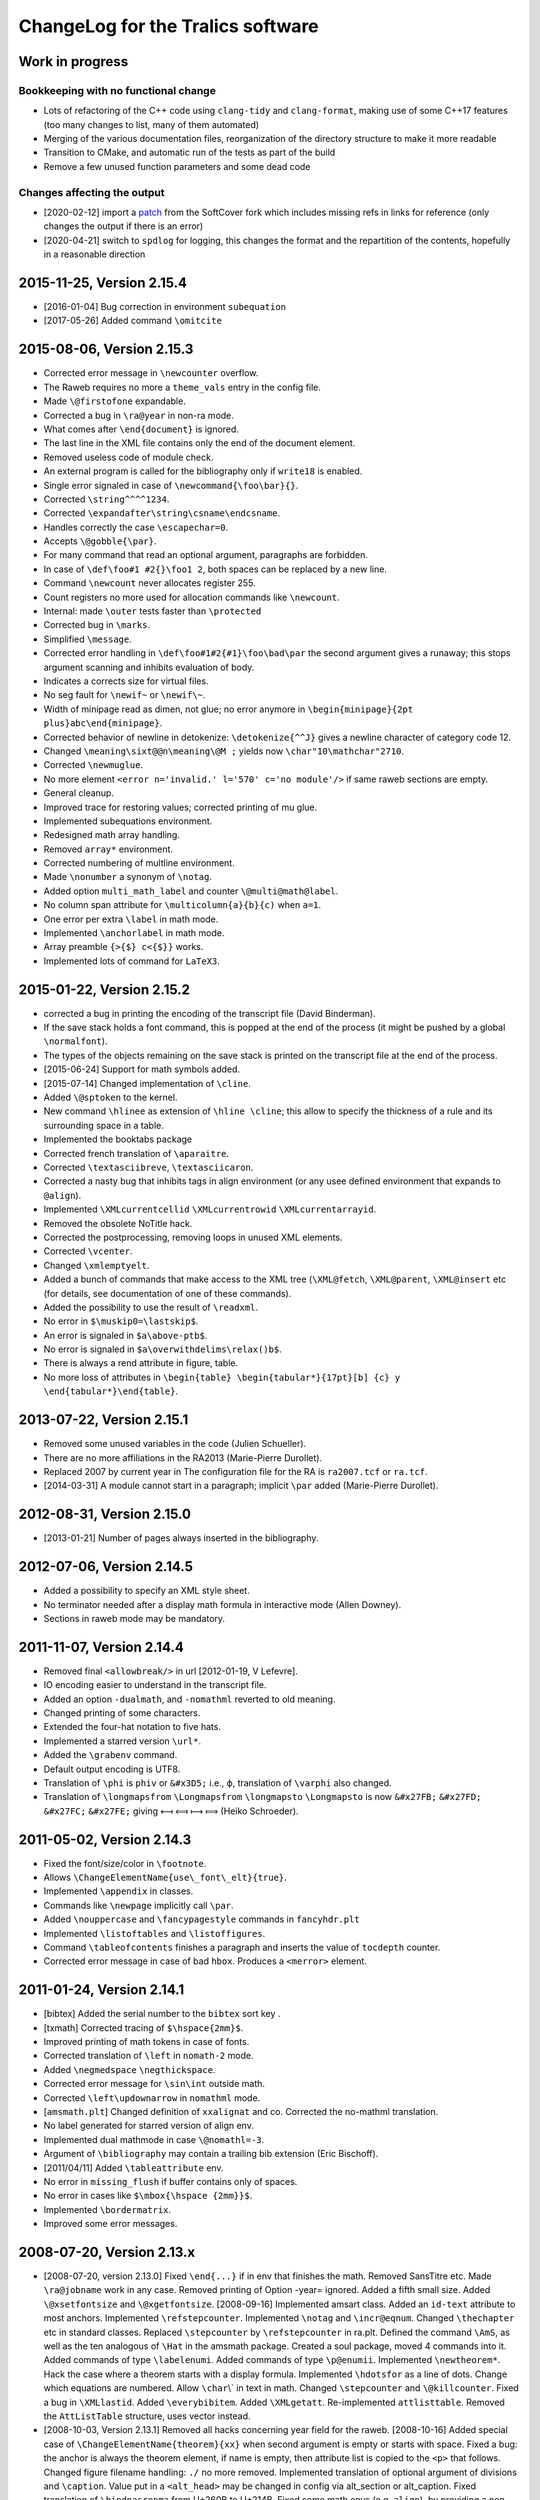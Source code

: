ChangeLog for the Tralics software
==================================

Work in progress
----------------

Bookkeeping with no functional change
~~~~~~~~~~~~~~~~~~~~~~~~~~~~~~~~~~~~~

-  Lots of refactoring of the C++ code using ``clang-tidy`` and
   ``clang-format``, making use of some C++17 features (too many changes
   to list, many of them automated)
-  Merging of the various documentation files, reorganization of the
   directory structure to make it more readable
-  Transition to CMake, and automatic run of the tests as part of the
   build
-  Remove a few unused function parameters and some dead code

Changes affecting the output
~~~~~~~~~~~~~~~~~~~~~~~~~~~~

-  [2020-02-12] import a
   `patch <https://github.com/softcover/tralics/commit/5164df1cdf978da0e8eb28d38b6e8fd2baf8f47b>`__
   from the SoftCover fork which includes missing refs in links for
   reference (only changes the output if there is an error)
-  [2020-04-21] switch to ``spdlog`` for logging, this changes the
   format and the repartition of the contents, hopefully in a reasonable
   direction

2015-11-25, Version 2.15.4
--------------------------

-  [2016-01-04] Bug correction in environment ``subequation``
-  [2017-05-26] Added command ``\omitcite``

2015-08-06, Version 2.15.3
--------------------------

- Corrected error message in ``\newcounter`` overflow.
- The Raweb requires no more a ``theme_vals`` entry in the config file.
- Made ``\@firstofone`` expandable.
- Corrected a bug in ``\ra@year`` in non-ra mode.
- What comes after ``\end{document}`` is ignored.
- The last line in the XML file contains only the end of the document element.
- Removed useless code of module check.
- An external program is called for the bibliography only if ``write18`` is enabled.
- Single error signaled in case of ``\newcommand{\foo\bar}{}``.
- Corrected ``\string^^^^1234``.
- Corrected ``\expandafter\string\csname\endcsname``.
- Handles correctly the case ``\escapechar=0``.
- Accepts ``\@gobble{\par}``.
- For many command that read an optional argument, paragraphs are forbidden.
- In case of ``\def\foo#1 #2{}\foo1 2``, both spaces can be replaced by a new line.
- Command ``\newcount`` never allocates register 255.
- Count registers no more used for allocation commands like ``\newcount``.
- Internal: made ``\outer`` tests faster than ``\protected``
- Corrected bug in ``\marks``.
- Simplified ``\message``.
- Corrected error handling in ``\def\foo#1#2{#1}\foo\bad\par`` the second argument gives a runaway; this stops argument scanning and inhibits evaluation of body.
- Indicates a corrects size for virtual files.
- No seg fault for ``\newif~`` or ``\newif\~``.
- Width of minipage read as dimen, not glue; no error anymore in ``\begin{minipage}{2pt plus}abc\end{minipage}``.
- Corrected behavior of newline in detokenize: ``\detokenize{^^J}`` gives a newline character of category code 12.
- Changed ``\meaning\sixt@@n\meaning\@M ;`` yields now ``\char"10\mathchar"2710``.
- Corrected ``\newmuglue``.
- No more element ``<error n='invalid.' l='570' c='no module'/>`` if same raweb sections are empty.
- General cleanup.
- Improved trace for restoring values; corrected printing of mu glue.
- Implemented subequations environment.
- Redesigned math array handling.
- Removed ``array*`` environment.
- Corrected numbering of multline environment.
- Made ``\nonumber`` a synonym of ``\notag``.
- Added option ``multi_math_label`` and counter ``\@multi@math@label``.
- No column span attribute for ``\multicolumn{a}{b}{c)`` when ``a=1``.
- One error per extra ``\label`` in math mode.
- Implemented ``\anchorlabel`` in math mode.
- Array preamble ``{>{$} c<{$}}`` works.
- Implemented lots of command for ``LaTeX3``.

2015-01-22, Version 2.15.2
--------------------------

-  corrected a bug in printing the encoding of the transcript file
   (David Binderman).
-  If the save stack holds a font command, this is popped at the end of
   the process (it might be pushed by a global ``\normalfont``).
-  The types of the objects remaining on the save stack is printed on
   the transcript file at the end of the process.
-  [2015-06-24] Support for math symbols added.
-  [2015-07-14] Changed implementation of ``\cline``.
-  Added ``\@sptoken`` to the kernel.
-  New command ``\hlinee`` as extension of ``\hline \cline``; this allow
   to specify the thickness of a rule and its surrounding space in a
   table.
-  Implemented the booktabs package
-  Corrected french translation of ``\aparaitre``.
-  Corrected ``\textasciibreve``, ``\textasciicaron``.
-  Corrected a nasty bug that inhibits tags in align environment (or any
   usee defined environment that expands to ``@align``).
-  Implemented ``\XMLcurrentcellid`` ``\XMLcurrentrowid``
   ``\XMLcurrentarrayid``.
-  Removed the obsolete NoTitle hack.
-  Corrected the postprocessing, removing loops in unused XML elements.
-  Corrected ``\vcenter``.
-  Changed ``\xmlemptyelt``.
-  Added a bunch of commands that make access to the XML tree
   (``\XML@fetch``, ``\XML@parent``, ``\XML@insert`` etc (for details,
   see documentation of one of these commands).
-  Added the possibility to use the result of ``\readxml``.
-  No error in ``$\muskip0=\lastskip$``.
-  An error is signaled in ``$a\above-ptb$``.
-  No error is signaled in ``$a\overwithdelims\relax()b$``.
-  There is always a rend attribute in figure, table.
-  No more loss of attributes in
   ``\begin{table} \begin{tabular*}{17pt}[b] {c} y \end{tabular*}\end{table}``.

2013-07-22, Version 2.15.1
--------------------------

-  Removed some unused variables in the code (Julien Schueller).
-  There are no more affiliations in the RA2013 (Marie-Pierre Durollet).
-  Replaced 2007 by current year in The configuration file for the RA is
   ``ra2007.tcf`` or ``ra.tcf``.
-  [2014-03-31] A module cannot start in a paragraph; implicit ``\par``
   added (Marie-Pierre Durollet).

2012-08-31, Version 2.15.0
--------------------------

-  [2013-01-21] Number of pages always inserted in the bibliography.

2012-07-06, Version 2.14.5
--------------------------

-  Added a possibility to specify an XML style sheet.
-  No terminator needed after a display math formula in interactive mode
   (Allen Downey).
-  Sections in raweb mode may be mandatory.

2011-11-07, Version 2.14.4
--------------------------

-  Removed final ``<allowbreak/>`` in url [2012-01-19, V Lefevre].
-  IO encoding easier to understand in the transcript file.
-  Added an option ``-dualmath``, and ``-nomathml`` reverted to old
   meaning.
-  Changed printing of some characters.
-  Extended the four-hat notation to five hats.
-  Implemented a starred version ``\url*``.
-  Added the ``\grabenv`` command.
-  Default output encoding is UTF8.
-  Translation of ``\phi`` is ``phiv`` or ``&#x3D5;`` i.e., ϕ,
   translation of ``\varphi`` also changed.
-  Translation of ``\longmapsfrom`` ``\Longmapsfrom`` ``\longmapsto``
   ``\Longmapsto`` is now ``&#x27FB;`` ``&#x27FD;`` ``&#x27FC;``
   ``&#x27FE;`` giving ⟻ ⟽ ⟼ ⟾ (Heiko Schroeder).

2011-05-02, Version 2.14.3
--------------------------

-  Fixed the font/size/color in ``\footnote``.
-  Allows ``\ChangeElementName{use\_font\_elt}{true}``.
-  Implemented ``\appendix`` in classes.
-  Commands like ``\newpage`` implicitly call ``\par``.
-  Added ``\nouppercase`` and ``\fancypagestyle`` commands in
   ``fancyhdr.plt``
-  Implemented ``\listoftables`` and ``\listoffigures``.
-  Command ``\tableofcontents`` finishes a paragraph and inserts the
   value of ``tocdepth`` counter.
-  Corrected error message in case of bad ``hbox``. Produces a
   ``<merror>`` element.

2011-01-24, Version 2.14.1
--------------------------

-  [bibtex] Added the serial number to the ``bibtex`` sort key .
-  [txmath] Corrected tracing of ``$\hspace{2mm}$``.
-  Improved printing of math tokens in case of fonts.
-  Corrected translation of ``\left`` in ``nomath-2`` mode.
-  Added ``\negmedspace`` ``\negthickspace``.
-  Corrected error message for ``\sin\int`` outside math.
-  Corrected ``\left\updownarrow`` in ``nomathml`` mode.
-  [``amsmath.plt``] Changed definition of ``xxalignat`` and co.
   Corrected the no-mathml translation.
-  No label generated for starred version of align env.
-  Implemented dual mathmode in case ``\@nomathl=-3``.
-  Argument of ``\bibliography`` may contain a trailing bib extension
   (Eric Bischoff).
-  [2011/04/11] Added ``\tableattribute`` env.
-  No error in ``missing_flush`` if buffer contains only of spaces.
-  No error in cases like ``$\mbox{\hspace {2mm}}$``.
-  Implemented ``\bordermatrix``.
-  Improved some error messages.

2008-07-20, Version 2.13.x
--------------------------

-  [2008-07-20, version 2.13.0]
   Fixed ``\end{...}`` if in env that finishes the math.
   Removed SansTitre etc.
   Made ``\ra@jobname`` work in any case.
   Removed printing of Option -year= ignored.
   Added a fifth small size.
   Added ``\@xsetfontsize`` and ``\@xgetfontsize``.
   [2008-09-16] Implemented amsart class.
   Added an ``id-text`` attribute to most anchors.
   Implemented ``\refstepcounter``.
   Implemented ``\notag`` and ``\incr@eqnum``.
   Changed ``\thechapter`` etc in standard classes.
   Replaced ``\stepcounter`` by ``\refstepcounter`` in ra.plt.
   Defined the command ``\AmS``, as well as the ten analogous of
   ``\Hat`` in the amsmath package.
   Created a soul package, moved 4 commands into it.
   Added commands of type ``\labelenumi``.
   Added commands of type ``\p@enumii``.
   Implemented ``\newtheorem*``.
   Hack the case where a theorem starts with a display formula.
   Implemented ``\hdotsfor`` as a line of dots.
   Change which equations are numbered.
   Allow :literal:`\\char`\\\` in text in math.
   Changed ``\stepcounter`` and ``\@killcounter``.
   Fixed a bug in ``\XMLlastid``.
   Added ``\everybibitem``.
   Added ``\XMLgetatt``.
   Re-implemented ``attlisttable``.
   Removed the ``AttListTable`` structure, uses vector instead.
-  [2008-10-03, Version 2.13.1]
   Removed all hacks concerning year field for the raweb.
   [2008-10-16] Added special case of
   ``\ChangeElementName{theorem}{xx}`` when second argument is empty or
   starts with space.
   Fixed a bug: the anchor is always the theorem element, if name is
   empty, then attribute list is copied to the ``<p>`` that follows.
   Changed figure filename handling: ``./`` no more removed.
   Implemented translation of optional argument of divisions and
   ``\caption``. Value put in a ``<alt_head>`` may be changed in config
   via alt_section or alt_caption.
   Fixed translation of ``\bindnasrepma`` from U+260B to U+214B.
   Fixed some math envs (e.g. ``align``), by providing a non-empty
   id-text value.
   Added option -no_float_hack.
   Obsoleted options nobibyearerror and nobibyearmodify.
   Removed parametrisation of raweb topics.
   Use other counters for ``itemize`` than for ``enumerate``.
   Moved the ``\glo`` command and ``glossaire`` env in in ra.plt.
   Fixed translation of ``\quad`` and others in nonmathml mode in
   ``\mbox``.
   Added some Win32 conditionals in ``readline.C``.
   Feature: optional argument in ``enumerate`` does not change the type
   to description.
   Added a label attribute to items in ``enumerate`` env.
   Added ``enumi@hook`` (Brian West).
   Moved ``\labelitemXXX`` from std.clt to the kernel.
   Added a default label, just in case.
   Removed evaluation of font commands in nomathml mode (Mukesh Kumar).
   Added command name of ``\hbox`` in the tree for nomathml mode (Mukesh
   Kumar).
   Removed interpretation of ``\hbox`` in nomathml mode.
   Removed the bibtex warning: You should use {\'e} rather than \\'{e}.
-  [2008-10-27, Version 2.13.3]
   Fixed a bug in ``wrapfigure``.
   Implemented package epigraph.
   Added missing line number in error message for missing close brace.
   Allow expansion of arguments of ``\begin``, ``\end``.
   Improved error handling of ``\def\xx#1{}\begin{\xx}``.
   Changed ``\hspace{2.cm}`` in math mode, result always a dimension in
   pt, works even after :literal:`\\mathcode`\.="8000`.
   Implemented package esdiff.
   Implemented full graphics package.
   Implemented optional arg of ``\rotatebox``.
   Implemented colors.
   Implemented commands like ``\textsevenoldstyle``.
   Fixed a bug in function ``read_from_file`` (core dump on gcc-3.3.3) .
   Added a ``verse`` environment
   Fixed ``\@latex@error`` and others.
   Moved ``moreinfo`` in a style file.
-  [2008-11-13, Version 2.13.4]
   Allow ``\fbox{\[ x\]}``.
   Allow ``\fbox{\begin{tabular}{c} x & y  \end{tabular}}``.
   At most four digits are read for the year.
-  [2008-11-17, Version 2.13.5]
   Added ``\XMLref``.
   Fixed underscores and hat: these characters are allowed if
   InLoadHandler. OK in ``\XMLaddatt``.
   Removed runaway argument error in use of ``\@reevaluate``.
   Fixed ``\bmod`` (Bouche).
-  [2009-10-05, Version 2.13.6]
   Added ``\XMLref``.
   Added kvoptions, float package.
   Changed ``\ClassError`` to put something in the XML.
   Bug correction detected by compiler. (``Hashtab`` ctor; cmd
   ``ifdefinable``; cmd ``ltfont``).
   Added parentheses as suggested by compiler.
-  **[2009-10-14]**
   Corrected printing of command names like ``&`` in error elements.
   Removed theme if year > 2008 for the RA.
   Thus, file testerr tested with year=2008.
   Added test files for RA2009.
   Added list of fields/entries not to use in the Biblio.
   Changed warning for Lille.
   [2010-03-31] Added a hack for primes in math mode.
   Some math-mode names can be changed.
   Corrected a bug in printing of very large characters.
-  [2010-10-25, Version 2.13.7]
   Input file encoding algorithm improved.
   Corrrected ``new ColSpec::ColSpec (...)`` (thanks to Daniel Simon).

2008-04-21, Version 2.12.x
--------------------------

-  [2008-04-21, version 2.12]
   [2008/04/26] Fixed the bug :literal:`\\mathcode`x="8000$\mbox{x}$`.
   In nomathml mode, ``\relax`` not printed any more.
   Fixed a bug in natbib.plt (Wagner) when ``\cite`` is redefined.
   Added end-of-paragraph before ``\end{thebibliography}``.
-  **[2008-05-18, version 2.12.1]**
   Fixme. Font changes in tables are incorrect...
   Implemented ``\natcite``.
   Changed ``\bibitem``, calls ``\ignorespaces``, produces a bibitem
   element.
   Bug fix: declaration xml_pack_font_att = "true" is honored.
   Changed ``\mathversion{bold}$\mathnormal x$`` to produce bold.
   Implemented tipa package.
   Bug fix ``$\hbox{{\ensuremath{x}y}}$`` is OK .
   Implemented bold math Greek letter (Wagner).
-  **[2008-05-29, version 2.12.2]**
   Newline is OK in ``\zap@space``.
   Changed ``\:`` to medmuskip.
   Use ``<unexpected>`` for junk in table (Wagner).
   Allow any kind of space in text in math (Wagner).
-  **[2008-06-06, version 2.12.3]**
   Implemented ``\formulaattribute`` in no-mathml mode (Vishwakarma).
   Added a ``textype`` attribute for all ``<texmath>`` objects.
   Special commands like ``\tralics@prompt`` added.
   Added raw_bib as command line option.
   Translation of ``\begin{table} \begin{tabular}`` is a tabular.
   (Wagner).
   Fixed default type for masterthesis.
   The ``\calc`` command is mode independent (Vishwakarma).
-  [2008-06-20, version 2.12.4]
   Moved declaration of ``uint`` from ``txvars.h`` to ``tralics.h``
   (Leopard).
   Removed a bibtex error if no author/editor.
   Expansion of ``\u z`` is ``\@unicode@composite {z^^^^0306}`` (T.
   Bouche).
   Commands like ``\bar`` do not look anymore for ``\relax`` (T.
   Bouche).
-  [2008-07-04, version 2.12.6]
   [2008-07-08] Default value of ``\pers`` is ``\persB``.
   Removed restrictions on participants, catperso, etc.
   Distribution comes in two files: ``tralics-src`` and
   ``tralics-extra``.
   Removed use of file ../xml/tralics.sty in test files.
   Removed function ``only_for_module`` and associated statistics.
   Made Tralics less verbose for image info.
   Renamed ``default_year`` to ``ra_year``, associated to ``\ra@year``
   Added two source files ``txra.C`` and ``txconfig.C``.
   Complete redesign of the RA stuff (Tex code in ra.plt ra2008.clt).
   Removed the value field in the ``ParamDataSlot``
   Removed side-effects in ``check_ns::check_section``.
   Biblio inserts ``\csname @href\endcsname`` in case ``\href`` is
   redefined.
   No ``\href`` added if the URL field has ``\rrrt``
   Commented out content of file ``txcheck.C``
   Removed all special hacks for the RA, todo_xml etc.
   Changed ``\XMLaddatt`` : argument fully translated. Special chars
   maybe handled differently.

2007-11-29, Version 2.11.x
--------------------------

-  **[2007-11-29, version 2.11]**
   Changed type of Char 160 to active, as nobreakspace.
   Re-edited ChangeLog.
   [2007-12-05] Removed ``cur_cs``.
   Single ``check_outer_validity`` function.
   Bug fix: invalid token better handled.
   Added the html package; moved some functions there.
   Allow optional star after ``\tableofcontents``.
   Allow underscore in environment names.
-  **[2007-12-06, version 2.11.1]**
   Implemented keyval package and a lot of others.
   Added ``\tralics@split`` and ``\define@key``.
   [fixme] Double sharp in ``\@ifnextchar{}{}``.
   Made utf8x an alias for utf8 in inputenc.
   Added command ``\pop@stack``.
   Added commands ``\@temptokena`` and friends.
   Changed order of assignments in ``\tracingall``.
   Virtual end-of-item added to minipage.
-  **[2007-12-19, version 2.11.2]**
   Split the file ``txparser.C`` in two parts.
   Added ``\@onelevel@sanitize``.
   **[2007-12-22]**
   Renamed ``\filbreak`` (removing one l).
   Added ``\loggingall`` as synonym to ``\tracingall``.
   Moved html tests from file torture to testhtml.
   Implemented ``\listfiles``.
   **[2007-12-26]** Option xml_font_pack_att added in configuration
   files.
   Added commands like ``\fontencoding``, ``\usefont`` ``\selectfont``.
   Added ``\ignorespaces`` after ``\put`` and ``\multiput``.
   New file ``txtrees.h`` added.
   Multiple index added.
   Split file ``tralics.C`` in two parts, ``txtoken2.C`` holds the
   hashtab Ctor.
   Added newline or spaces when printing ``\message``.
   Added ``\@addtoreset``.
   Made ``^^L`` same as ``\outer\par``.
   Fixed ``\noexpand^^L``.
   Added a function ``T_next_arg_local();``.
   Re-implemented allocation mechanism using LaTeX method.
   Made ``\@ifundefined`` expandable.
   Split ``txvars.h`` in two parts, adding ``txcmd.h``.
   Enhanced ``hash_table::is_defined``, sets cur token.
   Added ``get_mac_value``.
   **[2008-01-23, version 2.11.3]**
   Postprocessing of subfigure depends on ``\tralics@use@subfigure``
   (Wagner).
   Corrected silly bug in ``stack::isfloat``.
   Changed status of ``\linewidth`` and ``\columnwidth``.
   **[2008-01-31]** Allow underscore in Team names for the Raweb
   (Durollet).
   Changed the way how the tralic_rc file is found if confdir is given.
-  [2008-02-05, version 2.11.4]
   Command name added to XML result element ``<error>`` in case of
   error.
   [2008-02-07] Bug fix; Brace delimiters were wrong [Umesh
   Vishwakarma].
   Changed the test in ``txpath.h``, using APPLE instead of ppc.
   Added enumeration for special cases in ``parse_args``.
   Made ``foo.xml.tex`` an invalid input file name
   Made ``foo.xml`` a synonym to ``foo.tex`` as input name
   Added options input_file, output_file, log_file.
   Changed basic IO functions.
   Bug fix in ``str_toks11``.
   Space and newline are identical in ``\ifx``.
   Implemented the xkeyval package. Options of ``\usepackage`` may
   contain commands.
-  **[2008-02-18, version 2.11.5]** Reimplemented packages and classes.
   Re-implemented ``filecontents`` environment.
   Capitalised some class names; Xml replaced by Xmlp
   Changed return value of ``get_macro`` to a reference.
   Removed the name of Buffer.
   Renamed ``my_stack`` to ``the_stack``.
   In ``txtitlepage.C``, less global variables.
-  [2008-02-22, version 2.11.6]
   Replaced ``sym_codes`` by ``symcodes``.
   Implemented ``\PackageError`` and the like.
   Implemented ``\ChangeElementName``.
   Setting of ``makefo`` in ``ShellActions::assign`` considered obsolete
   and moved at end of function.
   Fixed the case where options not declared with ``\DeclareOptionX``
   have an equal sign.
   Fixed the case where ``\documentclass`` options have braces when
   scanning doctype.
   Commands like ``\@car`` are non-long.
   Added ``\CheckCommand``.
   Renamed ``parser::define`` as ``parser::mac_define``.
   Package checkend adds an Info item to the XML file.
   Bug fix, command ``\@cons`` changes its arg globally.
   Changed some macros that read argument lists like ``next_opt_arg``.
   Outer check added for ``\@addtoreset`` and other commands that call
   ``\csname`` (ifundefined).
   Removed paragraph hacks for keywords.
   Implemented ``\ifvoid``.
   Fixed a silly bug: arithmetic overflow limits were off by a factor 8;
   (wrong constants).
   You can say ``\hbox{$$x$$}``.
   Made ``\scantokens`` work in interactive mode.
   Moved ``\newblock`` into std.clt.
   Moved some commands to amsmath package.
   Consider carriage-return as unprintable, hence prints as ^^M.
   Changed ``is_big`` so that char U+FFFF is valid on input. (neither
   U+FFFE nor U+FFFF are in the XML output).
   Replaced LaTeX Warning by Tralics Warning.
   Added special marker for Warning, so that ``\@gobble`` works.
   Made ``\stop`` work in interactive mode.
   Fixed a bug in ``add_buffer_to_list``, TL was badly pushed/popped.
   Variable ``name_for_error`` locally reset in expand and translate.
   Error element contains ``name_for_error``, without final space.
   Endline char is ``\r`` in verbatim.
   Error recovery mechanism changed.
   Added a file ``txparser3.C``.
   Mode of ``thebibliography`` changed.
   Implemented ``@nomathml=-2`` mode.
-  [2008-04-04, version 2.11.7]
   Change chapter ids from uidXXX to cidXXX.
   Removed ``stop_on_error`` flag for parse_error.
   No message of the form “image foo not found” if foo.png exists.
   Fixed a bug in ``\@reevaluate\foo\bar\gee``.
   Created a virtual file named .tex.
   You can say ``\input{}``.
   Result of ``\read`` is always brace balanced.
   Fixed a bug where ``\thickmuskip==\muskip0``.
   Changed overflow signalling mechanism.
   Removed the global variable ``radix``.
   Moved some global variables into ``main_ns`` namespace.
   Removed variable ``Parser::silent``.
   Replaced all occurences of ``skip_group`` by ``mac_arg``.
-  [2008-04-15, version 2.11.8]
   Removed function ``no_ovf_add``.
   Other arithmetic checks added.
   Removed mu to glue and glue to mu functions.
   Inlined ``cv_mu_to_glue`` and ``cv_glue_to_mu``.
   Changed type of integer in ``SthInternal`` to ``ScaledInteger``.
   Made arith operations members of ``ScaledInteger``.
   Fixed a bug in scale, when division is exact.
   Added restrictions to environment ``catperso``.
   DTD can be given on the command line.
   No directory search for ult file.
   Optional plus in ``\IfFileExists`` and ``\InputIfFileExists``.
   Option param takes one or two arguments.
   No creation of foo_.bbl if useless.
   Ignore check option in RA2008.
   Removed the fatal error if more than one of check/ps/xml are given.
   Shell variables TRALICSDIR and RAWEBDIR no more looked at.

2007-05-02, Version 2.10.x
--------------------------

-  **[2007-05-02, version 2.10]**
   Added options leftquote and rightquote. Indicate how to translate
   character left and right quote in non-verbatim text mode.
   Feature: if option usequotes is selected, doubles quotes give << or
   >> in French language.
   Feature: Double left quote, and double right quote translated into ”
   and “ (U+201D, U+201C).
   [2007-05-04] Feature: First token of a math expression removed if it
   is ``\relax``.
   [2007-05-17] Feature: More characters allowed in math mode.
   Changed translation of ``\upsilon`` and ``\Upsilon`` is to
   ``&upsilon;`` and ``&Upsilon;``.
   Space added after commands in the output of ``\showthe``,
   ``\showtokens``.
   [2007-06-01] ``\protected`` commands no longer considered as
   ``\outer``.
   Corrected implementation of ``\marks``.
   Made ``\mathbbm`` an alias to ``\mathbm``.
   In math mode :literal:`\\char`\&` produces ``&amp;`` (and not ``&``).
-  **[2007-07-06, version 2.10.1]**
   Feature: *Tralics* counts the number of HDR.
   (Raweb) Feature: It is required that you say if there are HDRs in the
   Raweb.
   (Raweb) Syntax change allows ``\UR{Sophia, Rocquencourt}``.
   (Raweb) Added ``\ResearchCentreList`` as alias to ``\UR``.
   (Raweb) Semantic change: Optional argument \`Location' added between
   \`Lastname' and before \`Catpro' in ``\pers`` in ``catperso``.
   Mandatory for multi-located teams.
   (Raweb) New Location arg can have a default value.
   (Raweb) Feature: File apics2007.ult not loaded when compiling the ra.
   (Raweb) Feature: When *Tralics* generates a tex file for the RA
   (option -ps), it uses latin1 as encoding.
   (Raweb) Feature: Team and section titles printed using terminal
   encoding.
   Bug fix: Tralics should works again for RA 2005 (bibliography).
-  [2007-07-16, version 2.10.2]
   (Raweb) Feature: ``\TeamHasHdr`` is optional. (request by
   Vercoustre).
   (Raweb) Feature. Removed ``all``, ``none`` as optional argument for
   Location argument in ``\pers``.
-  [version 2.10.3]
   New implementation for ra2007. Details follow. Nothing has changed if
   producing postscript, or testing the thing.
   File hyperref.cfg no more constructed because data not remembered.
   (Raweb) Feature: You cannot say ``\UR{\RCSophia}``.
   (Raweb) Bug fix: Commands from config file not inserted when
   producing PS.
   Feature: tralics --help: Order of options changed.
   Redefinition of ``\not`` in amsmath.plt removed.
   Feature: Html attribute no more computed for modules in RA2007.
   Feature: No restriction on module names (only uniqueness required).
   Bug fix: ``buffer::slash_separated`` does ``advance()`` in case of
   success.
   Feature: In the config file, themes can be given using uppercase
   letters.
   Changed error signaling for the raweb in some cases.
-  [version 2.10.4, 2007-07-23]
   Bug fix: No error in case ``\global\relax\def\foo{}`` (following a
   remark by Charpentier).
   Added ``fullsection_vals`` as replacement for ``section_vals``.
   Change: section titles defined by config file are put in the XML.
   Changed DTD to raweb7.dtd.
   Allow multiline variables in a config file.
   Added automatical call to ``\rawebstartdocument``.
   Change: Command ``\url`` adds ``<allowbreak>``.
   [version 2.10.5, 2007-08-02]
   Feature: Variable ``hacknotitle`` set to false by ``run_simple_ra``.
   Feature: Implicit group added whenever ``T_arg1`` is called.
   Function ``T_arg1*`` inlined (title was not printed on the tty).
   Removed option hacknotitle from the command list.
-  [version 2.10.6, 2007-09-27]
   Changed exit status of readline to 1.
   Change: No ``<allowbreak>`` added at the end of URL.
   Re-implemented ``\ensuremath`` as a macro (Req. Connexions).
   Bug fix. Added some code to raweb-uni.sty that redefines color (code
   commented out in pdftex.def for version 1.40).
   Added a -V, -verbose-doc option.
   Change trace of ``\let\oe\OE``.
   Re-implemented ``\MakeUppercase``, ``\MakeLowercase``. Case change
   commands allowed in Math mode. (connexions)
   Bug fix in lc/uc pair for ``\NG``.
   Feature allows ``$\mbox{(\ref{x})}=\eqref{x}$``.
   Bug fix: Command ``\ensuremath``, wrong placement of ``\relax``.
-  [version 2.10.7, 2007-11-03]
   (txmain) Bug fix. Year flag better checked.
   (txmain) Feature: Main file argument of Tralics can contain slashes.
   Bug fix. End verbatim algorithm changed.
   Bug fix. Better trace in case of too many errors.
   Bug fix. Labels were lost in nomathl mode.
   New feature. textcase package implemented
   [2007-11-09](txbib) Silly bug in ``find_lower_case``. (Wagner)
   (txbib) Feature: something like ``@book(foo,...}`` works.
-  [version 2.10.8, 2007-11-12]
   Feature: On the fly encoding implemented.
   Feature: Changed ``\protect`` to ``\relax``.
   (txmath) Bugfix. ``M_cv1`` handles ``\le`` the same as ``=``.
   (txmath) Feature: implemented the fencing algorithm.
   Bug fix. Wagner's math examples produce symmetric operators.
   New Command ``\tracingmath`` controls verbosity of the LBR algorithm.
   Feature: Math trace holds ^^J instead of newline.
   Added ``\@curmathfont``.
-  **[version 2.10.9, 2007-11-21]**
   Removed general purpose tokens from math trace.
   Implemented special active math characters.
   Implemented Package braket.
   Error recovery enhanced in math mode.
   (txcheck) Bug fix, if multi-line data has to be parsed.
   Bug fix. ``flush_buffer`` added at start of ``\citation`` (MP
   Durollet).

2006-10-26, Version 2.9.x
-------------------------

-  **[2006-10-26, version 2.9]**
   Corrected implementation of ``\chardef`` in math; added ``\chardef``.
   Feature: Ignore ``\vskip2cm`` and ``\vspace{2cm}`` in math mode.
   Feature: No space after ``\ifdim``, in the transcript of +scandimen
   for \\ifdim >12.0pt.
   Bug fix: Correct unit in the transcript of ``\mkern3mu``.
   Added Bibtex extensions.
   Bug fix: Tilda added if empty verbatim line.
-  **[2006-11-14, version 2.9.1]**
   Bug fix: It is possible to insert underscore in file names defined by
   ``\InputIfFileExists`` (T. Bouche).
   Bug fix: confusion between masterthesis and mastersthesis in
   ``make_names`` (T. Bouche).
   Bug fix: Switch 'IUCLC' removed in function ``set_termio``, because
   it does not work on Mac and testing whether we are on a mac is
   non-trivial. (Pb signaled by David Pichardie).
-  **[2006-11-28, version 2.9.2]**
   Feature: OS type is printed on the log file, works correctly on
   macintel (N. Roussel).
-  **[2006-12-10, version 2.9.3]**
   (txbib) Bug fix: second argument of ``make_new_entry`` was ignored
   (Theo Papadopoulo).
   Feature: In the raweb case, apics_all2006.bib is read (if it exists)
   instead of apics2006.bib, apics_refer2006.bib, apics_foot2006.bib.
   Bug fix: Additional fields are also copied in crossref.
   Feature ``foot_prefix`` is now useless in biblio.
   [2007-01-04] (txclasses) Bug fix, babel options were empty.
   [2007-01-14] Bug fix: Spaces normalized in ``\index``.
   [2007-01-17] Bug fix: Underscore chars allowed in team name (Laurent
   Pierron).
   [2007-01-29] Added math commands ``\triangleq\Cap\Cup``.
   Changed ``\allowbreak``.
   Added ``\m@th``.
   [2007-02-11] Added Configuration mfenced_separator_val="foo"
   Added option -(no)math_variant.
   You can say: tralics -param foo bar.
   Feature: There are 15 math fonts, corresponding to the 13 MathML
   variants. (plus normal and upright). In nomathml mode, they are
   hacked.
   Change: the name in a ``math`` is a C++ string instead of char*; it
   holds the first argument of a ``\mathbox``.
   Added ``\mathci \mathcn \mathcsymbol``.
   Change: you can say ``\mathmi[foo][bar]{gee}``, translates to
   ``<mi foo='bar'>gee</foo>``.
   Feature: Parses :literal:`\\char`\$` the same as ``\chardef`` in math
   mode.
   Feature: A single ``<mn>`` element is created for a sequence of
   digits
   [2007-02-16] Feature: Space character allowed in an environment name.
   Feature: Font size commands allowed in ``$x\mbox{\small$y$}z$``.
   Bug fix: char U+0327 is not special in math mode, since it's not
   ASCII. Use ``\times``.
   Feature: Translation of ``\right.`` is empty delimiter unless
   -compatibility mode.
   Bug fix of ``\let\A B $\A$`` dumps no core any more.
   Math mode change: ``\vskip`` converted into ``\vspace``, although
   this is useless.
   Change: No space in translation of ``A \\[2mm] B``.
   Bug fix. In math mode ``\end{foo}`` inserts a closing brace only if
   the begin inserted an opening brace (i.e., not if the begin was
   created outside math mode). Bug signaled by Thierry Bouche.
-  [2007-02-18, version 2.9.4]
   Improved the test when opening a file.
   Option bad_minus added
   Bug fix: In the case ``$1^23$`` the superscript is 2 (T. Bouche).
   Bug fix in ``math_p::find_paren2``; a group is big if it contains a
   big element. Gives better placement of ``<mrow>``.
   Added ``\mathfontproperty``.
   Added ``\colon`` as ``<mo lspace='0'>:</mo>``.
   Changed ``\def\root#1\of{\@root}``.
   Corrected translation of ``\widehat`` (invalid character code).
   Added ``\operatornamewithlimits``.
   Added ``\qopname``.
   Added: you can say ``$\left/ !\right\backslash$``.
   Changed implementation of ``\mathop...\limits``.
   Bug fix: Translation of ``$\big(xy$`` was empty.
   Bug fix: Translation of ``$\big(x\big\}$`` has mfenced, because
   ``\{\}`` converted to ``\lbrace\rbrace``.
   Bug fix: less-than and greater-than behave like ``\langle, \rangle``.
   Feature: Exchanged execution order of cv3 and cv4; this gives big
   delimiters in ``$\bigl(\sum \bigr )^2$``.
   Bug fix: Math style computation corrected: Exercise 17.15 gives
   correct answer.
   Bug fix: Boolean ``\ifinner`` gives correct answer in math mode.
   Bug fix: Command ``\pmod`` produces inserts 18mu or 8mu of space
   depending on the mode (display or not).
   Bug fix: Translation of ``\iff`` the same as ``\Leftrightarrow``.
   Changed translation of ``$\rm x\bf 2$``.
   Added ``\@Vert``, that is the same character as ``\parallel``, using
   this as delimiter. All delimiters work now.
   Change: ``\overbrace\underbrace`` produce a large operator that can
   have limits.
   Fixed translation of ``$\mathmo{<=}$``.
   Added ``\phantom``.
   Change: Automatic position of mrows: not in case open big close, but
   in case Big open close.
   Added:
   ``\ImaginaryI,\ExponentialE,\DifferentialD, \InvisibleTimes,     \ApplyFunction,\InvisibleComma``.
   Added ``\cellattribute\rowattribute``.
   Bug fix: Multline environment: all equations are in display style,
   first and last are correctly handled.
   Added ``\tag`` and variants.
   Added environment ``gather``; commands ``\xleftarrow \xrightarrow``
   optional argument added.
   Added
   ``\lvert \lVert \rvert \Rvert \cfrac \accentset     \undertilde \overleftrightarrow \underleftrightarrow   \arrowvert \bracevert \Arrowvert``;
   and a lot of other commands also.
   Bug fix: Xmatrix was wrong for X=b, B or V!.
   Implemented commutative diagrams.
   Added ``\scanupdown``; needed for ``\sideset``.
   Feature: phi and varphi swapped.
   Bug fix: Width of normal space in math mode changed from 6pt to 4pt.
   Changed definition of prime character.
   Changed definition of ``\asymp`` , is now asympeq, U+224D.
   Allow font changes in text in math.
   Allow commands like ``\hfill`` for horizontal placement of fractions
   or arrays.
   Phantom and smash hard-coded.
   Sideset command hard-coded.
-  [2007/04/28] ``\relax`` commands retained in the math tree.
   Mathfonts are groups now.
   Added option nozerowidthelt.
   Commands ``\begingroup \endgroup`` allowed in math mode and used for
   font switch.

2006-08-01, Version 2.8.x
-------------------------

-  **[2006-08-01, version 2.8]**
   Change in readline: ``killbuf`` is a string, ``history`` a vector of
   string
   Static functions are now in a namespace.
-  [2006-08-06, version 2.8.1]
   Moved interpretation of config data in ``tralics.C``.
   Added a file ``txaccent.C`` that handles all accents.
   Change: expansion of ``\a'`` is ``\'``.
   Change: use ``\tracingmacros``, for showing expansion of accents.
   Change double accent implementation. You can say ``\a'{\a^e}``; error
   messages could be Error in accent, command = \\'\^, Cannot put this
   accent on letter i.
   Change: If interactive, read config only if given as parameter.
   Changed again the algo for finding config file. Default value can be
   set in the Makefile. Otherwise in a new file ``txpath.h``.
   Changed the file mktar. Now the tar contains a directory.
-  **[2006-08-08, version 2.8.2]**
   Change. You can say ``$\S$``, not ``$\textsection$`` (both are valid
   in future versions).
   Changed expansion of ``\o\ae\aa\th\dh``, and uppercase version, to
   characters. They are allowed in math mode.
   Added ``\caps \hl \st \so \ul``. Use same method as
   ``\textsuperscript``.
   Commands like ``\ier`` do not produce an entity anymore. Rather than,
   they are like ``\textsuperscript{er}\xspace``.
   Added commands ``\list, \endlist, \usecounter``.
-  **[2006-08-09, version 2.8.3]**
   Added ``\@item``, like ``\item``, but replaces label by an attribute.
   Changed at-sign char to be letter while reading config file.
   Config file allows ``\let\item\@item``.
   Bug fix for ``\xmlelt{}{-}``.
   Added concept of xx.clt, xx.plt, xx.ult.
   Added an optional star after
   ``\input, \include, \InputIfFileExists``.
   Changed ``\usepackage{foo,bar}`` to be the same as
   ``\usepackage{foo}`` and ``\usepackage{bar}``.
   Bug fix: ``correct_type`` is now implicit for macros.
   Bug fix: Inserted missing ``flush_buffer`` in ``cst2_cmd``, like
   ``\ieme``.
-  **[2006-08-15, version 2.8.4]**
   Change: Transcript file says date= 2006/01/02 03:04:05.
   Implemented ``filecontents`` environment.
   Bug fix ``\InputIfFileExists`` has three args.
   Feature: file foo.ult loaded only if document class exists.
   Added new file ``txclass.C``.
   Bug fix ``\newenvironment{foo}[2]{}{#1}`` now invalid.
   Feature: All calls to ``file_exists`` are traced.
   Name change: ``Buffer, att_list``: renamed ``add`` to ``push_back``;
   ``buf  << bf_reset`` is the same as ``buf.reset()``.
   Feature: Star after ``\chapter`` etc is handled. Default star in
   book, outside main matter
   Added ``\toplevelsection``.
   You can say: tralics apics2006 -config=../confdir/ra.tcf (bug
   signaled by M.P. Durollet)
   Added count register ``\notrivialmath``.
   implemented index mechanism.
   Bug fix: Array preamble accepts rlc of category other.
   Bug fix: Verbatim numbering OK now.
   Bug fix: Array preamble accepts a char declared ShortVerb.
   Option -nostraightquotes added.
   Bug fix: Implicit ``\noindent`` after ``\item[]``.
   Feature: Attlist number 3, 4, 5 reserved for index, TOC, biblio.
   Added ``\thanks`` as an alias to ``\footnote``.
-  **[2006-09-04, version 2.8.5]**
   Change: command ``\textasciicircum`` produces char U+2303.
   Change: Option -notrivial-math is the default, option trivial-math
   added.
   Bug fix: Tables in a tabular OK now. There will be an attribute
   ``rend``, with value display or tabular, instead of none.
   Added ``\anchor``
   Bug fix: Command ``\@arabic`` ok.
   Feature: Section titles in the transcript file.
   Bug fix: Leaders are OK now.
-  **[2006-09-09, version 2.8.6]**
   Feature: Three values possible for the second argument of
   ``read_a_file``.
   Feature: Main file not immediately converted, but later.
   Change: All files are converted into UFT8 internal.
   Change: The number 256 appears in a single include file.
   Change: The number 257 replaced by ``special_relax``.
   Change: The number 255 appears no more in a C file.
   Changed retval of ``cmd_chr::char_val`` to integer from character.
   Use ``relax_code`` instead of ``subtypes(256)``.
   Changed ``Str_hash`` realloc step size to 10000 instead of 1000.
   Replaced constant 100 by ``xml_offset`` in ``txmath.C``.
   Change: ``^^^^abcd`` does not put the character back in the buffer,
   but in ``unread_char``, saved by ``push_input_stack``.
   Hash table size increased plus info in case of abort.
   Feature: argument of ``\newif`` must start with if.
   Replaced calls to ``hash_find`` by ``locate``.
   Changed retval of ``get_a_new_line`` to a vector of characters,
   instead of a buffer. This is saved by ``push_input_stack``.
   Feature: Value of ``\endlinechar`` can be zero.
   Feature: Compilation date now in XML file.
   Feature: Meaning of ``log_or_tty`` changed.
   Hack: Version number changed to 2.9 for the examples.
   Change: Removed leadingpart, leadingsection from documentclass
   options. Use ``\toplevelsection`` command instead.
   Removed ``\cite@type`` ; is now in natbib.plt; ``\cite@@type`` added
   as hook.
   Bibtex scanner: ``author="\{\"x"`` is interpreted as a Latex string
   with three tokens. Result is always balanced.
   bibliography: ``all_entries`` is a vector of pointers. Makes life
   easier.
   Removed interactive_bib option.
   Changed four hat parsing again. Input buffer is converted to Unicode
   characters in a vector.
   More calls to ``scan_left_brace_and_bi``, which has been redefined.
   Feature: Option confdir=foo is OK as 3 shell tokens.
   Change: Use of == in tpa assignments
   Feature: img file not created if no images exists.
   Bug fix: second ``\ignorespaces`` added in ``\item``.
   Bug fix: ``\index``, @ can be letter or other.
   Feature: all symbols of latexsym are now implemented.
   Added ``\wlog``.
   Bug fix: Relax scanning: ``\frac{foo}\x`` is ok, if ``\x`` is a user
   defined command.
   Added ``\pageref``.
   Change: ``candimen`` replaces 18mu by 10pt.
   Removed ``\zerospace``.
   Changed ``\enspace``.
   Buf fix: Print # not ## in case of error in ``insert_token0``.
-  [2006-09-09, version unchanged]
   Implemented some e-TeX extensions; Change tracing for
   ``\tracingassigns``.
   Reimplemented ``conditions`` as vector.
   Changed current font to ``tenrm``.

2006-04-01, Version 2.7
-----------------------

-  [**2006-04-02, version 2.7**]
   Bibtex modifications. There is a field that contains the current year
   as an integer. 0 means missing, -1 means unparsable. If 2 chars
   given, then 06 is replaced by 2006, 96 by 1996.
   An error is signaled in a refer; if the year is 0, -1, cur-year,
   greater than cur-year; the entry is moved into the year section.
   Some braces are removed when sorting.
   Change: Finding profile on mac changed.
-  [**2006-06-12, version 2.7a**]
   Fixed ``\unskip``.
   Added ``\mathfrak``.
   Added ``\@addml``.
   Added ``\operatorname \DeclareMathOperator``.
-  [**2006-06-14, version 2.7b**]
   Changed ``\keywords`` to undefined by default. It is too dangerous to
   use the environment as a command.
   Added ``\choose \shoveleft \shoveright``.
   Added environments ``multline aligned``.
   Added ``\@firstoftwo`` and ``\@secondoftwo`` (in LaTeX syntax),
   ``\@ifbempty`` ``\@iftempty`` (in C++).
-  [**2006-06-14, version 2.7p4**]
   Trying to print characters in ``no_mode`` is no more a fatal error;
   the mode is changed to ``argument_mode``.
   Bug fix: if foo is empty, ``\input{foo}``, *Tralics* crashes.
   Bug in push/pop input stack fixed; ``cur_input_stack`` is now a
   vector. Double pop avoided by checking the length. Name of
   file/virtual file added.
   If you say -noentnames, there are no more entity names, math mode
   also. Otherwise, generate ``&straightepsilon;`` and ``&varepsilon;``
   instead of ``&#x3F5;`` and ``&#x3B5;``.
   Easy part of bootstrap code is now written in C++.
   Reevaluate uses ``lines.split_string``, comments are ok now.
-  [**2006-07-05, version 2.7p6, 2006-07-14, last patch for v2.7**]
   Added lots of functions in file ``txcommands.C``, so that each case
   in the big switch has less the 5 lines.
   Changed Raweb structure: removed some tests in ``txcheck.C``.
   Added ``\@setmode``.
   Changed production of keywords in the hyperref.cfg file.
   Changed the semantics of the ``\pers`` command.
   Changed biblio for the raweb.
   (raweb) Config file: ra is no more the first type. Clean up.
   (raweb) New argument for *Tralics* distinguish_refer_in_rabib
   Concept of tcf file added; all config files converted to tcf
   Changed directory structure of *Tralics*.
   UTF8 output is possible now.
   Removed all 8bit characters in configurations files.
   Removed all 8bit characters in the C++ sources.
   Added ra.tcf, tralics_rc has now a single type.
   Cleanup in ``txcommands.C``. A big table is used instead of a
   function for ``cst1_cmd``.
   ``\guillemotlet`` and ``\guillemotright`` produce a single character
   in this table.
-  [**2006-07-23**]
   Following files added:
   ``txio.C   tximage.h, txscaled.h, txid.h, txeqtb.h, txfp.h, txio.h, txstats.h,    txpost.h, txcond.h, txatt.h, txhash.h, txxml.h, txtokenlist.h, txarray.h``
   ``tralics.h`` contains no class definitions any more.
   Removed one global variable in ``txarray``.
   ``att_list`` is essentially a vector.
   Simplified logic of ``T_par1``.
   Converted ``line_ptr`` in a list.
   Renamed Language as att_language in config file.
   [raweb] Removed default for theme_vals, affiliation_vals,
   profession_vals, section_vals, ur_vals. Fatal error if missing.
   (raweb) Function ``sans_titre`` hacked.
   Option -hacknotitle added.
   rahandler: uses tralicsdir instead of rawebdir.
   Everything that was in the the old rawebdir now copied in the Tralics
   dir.
   Option distinguish_refer_in_rabib is true by default.
   (raweb) Implemented ``\refercite`` for the two latex classes.
   Removed ``temp_list`` data structure.
   Re-implemented ``token_list`` as a normal list.
   Re-implemented math lists also.
   Added classes ``math_f`` and ``math_q``; removed three calls to
   'abort'.
   Added two files ``txmath1.C`` and ``txmath1.h``.
   Use ``#xab;`` notation for math chars.
   Added function ``buffer::add_int16ent``.
   Added function ``buffer::real_utf8``. The only function that produces
   chars.
   Bug fix: Translation of ``$\hbox{é<}$`` is now OK.
   Bug fix: in nomathml mode, ``$\hbox{$x$}$`` is ok.
   Added ``end_all_input_code`` command code. Now ``\end{document}`` is
   the real end.
   Fixed tralics foo -confdir=../confdir.
   No delay for the ``\addattributestodocument`` for DocAttrib.

2005-08-10, Version 2.6
-----------------------

-  [**2005-08-09, version 2.6**]
-  [**2005-09-05, version 2.6pl1**]
   Wrong topics.
   Bug fix: Transcript file truncated in case ``\mathchardef\Xc=3``
   (signaled by Sebastian Öblom).
-  [**version 2.6pl2**]
   Bug fix: ``\cline`` did not work correctly, because a carriage return
   was added between cells, and it was expected that only cells appear
   in a row.
-  [**version 2.6pl3**]
   Bug fix: math_type of ``\models`` was wrong (misplaced close paren).
-  [**version 2.6pl4**]
   Bug fix: Path of config file wrongly computed. (signaled by J.P.
   Talpin).
-  [**version 2.6pl5**]
   Added a test that the file name is lower case only in raweb mode.
   [2006-01-13] Bug fix: CSS says that 3.cm is not a valid dimension.
   Thus the figure env produces 3.0cm
   [2006-01-25] New: ``\#`` allowed in Math mode.
-  [**2006-01-30, version 2.6pl7** ]
   [txbib] Empty crossref ignored. Better debug otherwise.
   Empty glossaire is an error.

2005-07-11, Version 2.5
-----------------------

-  [**2005-07-11, version 2.5 (pl1)**]
   Bug fix: ``\bibitem[foo]{bar}``.
   Change: Bibtex is booted twice now.
   Change: ``\begin{thebibliography}`` enters vmode.
   Change: Empty part and junior value not printed for ``\bpers``.
   Change: The ``\cititem`` command leaves the mode unchanged.
   Change: ``\bpers`` gives only 1 error: should occur in bibliographic
   mode only.
   Change: *Tralics* is less verbose in silent mode.
   Bug fix: ``"\par`` works now in German.
   Configuration file identification dump changed.
   Change: ``\FPseed`` is an integer reference.
-  [**2005/07/25**]
   Math environment always traced.
   Fixed ``\mathop{\rm sin}``.
   Fixed ``$\ttfamily xy$``.
   Config file in source.
   Changed algorithm for finding configuration file.
   Fixed ``\indent\noindent``, is a no-op.
   Changed value of ``\quad`` outside math and of ``~`` inside math.
   Added some commands.
-  [**version 2.5pl7**]
   Changed paragraph hacking.
   (raweb) Configuration changed: composition\* says: no topics in
   compo.
   An error is signaled in case of scanint overflow (!!).
   Added ``\nocentering``.
   Added escape_char in cases like : ``\let\foo\bar \show\foo``.
   Countdef and Co are traced.

2004-11-30, Version 2.4
-----------------------

-  [**2004-11-30, version 2.4**]
   Bug fix: Underscore characters OK in ``\psfig{file=...}``.
   Outer tokens are forbidden in a lot of situations.
   Added ``\verbprefix`` and ``\verbatimprefix``
   Changed translation of ``$\epsilon \varepsilon$`` to
   ``&#x3F5; &#x3B5;`` (bug signaled by Fabrice Rastello).
-  [**version 2.4pl1**]
   No space between parenthesis and ``\footcite``.
   Calls to ``\newcount`` always logged.
-  [**2004-12-06, version 2.4 (pl2)**]
   Bug fix. ``\the\catcode\the\count@``.
   Macros are printed as \\Bar=macro: #1#->#1.
   [2004-12-21] Bug fix: Active ampersand produces ampersand (Gregoire
   Malandain).
   Changed printing of latex macros with optional argument as
   \\fooiv=opt \\long macro: bar#2#3->Seen#1#2#3.
-  [**2005-01-22, version 2.4 (pl4)**]
   Bug fix: ``\leavevmode`` added before ``\cite`` (M.P. Durollet).
   raweb-cfg.sty: Handling of array modified.
   Bug fix in ``\multicolumn``.
   Three ``\aftergroup`` commands added for implementing thinlines and
   thicklines.
   Fixed a bug; confusion between ``np_line_thickness`` and
   ``np_linethickness``.
   Added ``\XMLaddatt``.
   Bug Fix. In math mode, ``\hspace{...}`` did not work with newline as
   space because ``the_toks()`` uses category code 12. Newline now
   replaced by space. [D. Talay]
   Biblio strings read via ``fetch_name``...
   New biblio implemented.
-  [**2005-02-10, version 2.4 (pl5)**]
   xmltex: ``<mrow>`` implemented as a group.
   Translation ``${x_y}_z$``, the result contains a ``<mrow>``.

2004, fall, Version 2.3
-----------------------

-  [**version 2.3**]
   [raweb] Removed abstract and body environment.
-  [**2004-10-30 version 2.3 pl2**]
   Line number indicated in case of bad end verbatim.
   Space allowed before ``\end{verbatim}``.
   Added ``\mathattribute``.
-  [**version 2.3pl3**]
   [raweb] You can say ``\bibliography{miaou2003.refer+refer}``.
   Removed the message unexpandable command in expand? \\cl@section.
-  [**version 2.3pl5**]
   Bug fix. After ``\def\cs AB#1{}``, the log file contains a space
   after the CS name.
   Bug fix for ``\long\outer\def``.
   Change: You can use environments with one letter.
   Bug fix: ``scan_opt_arg`` removed braces twice.
   Bug fix: ``\par`` tokens are now forbidden in non-``\long`` commands
   (they are a allowed in system defined commands).
   Implementation of ``\long\outer`` changed.
-  [**version 2.3pl6**]
   Fixed a bug with ``last_att_list`` and ``realloc`` (bug signaled by
   Emmanuel Thomé).
   Fixed a bug for option -find_words.
   Signal error in case ``\def\foo{#0}``.

2004, summer, version 2.2
-------------------------

-  [**version 2.2**]
   Trace changed. You will see {end-group character }}.
-  [**version 2.2(pl1)**]
   In case of errors, whole usage not always shown.
   [raweb] Changed handling of ``\maketitle`` and ``\loadbiblio``.
   Option -debug does the right thing.
   Added utf8 mode for input.
   Bug fix in option -noundefmac.
   Corrected bug in ``T_twoints``.
-  [**version 2.2(pl3)**]
   Moved ``mu_glue`` in the glue table.
   Improved tracing for registers.
   Improved tracing for ``\divide``.
-  [**2004-09-08, version 2.2pl4**]
   Bug in ``\footnote{\url{~}}`` corrected.
   Changed ``\href``, added ``\Href``.
   ``\mathmn\mathmo \mathmi`` added.
-  [**version 2.2pl6**]
   Instead of rahandler.pl, you can use any other software.
   Avoids creating a transcript file for a non-existing input.
   Made ``math::convert_this_to_string()`` public.
-  [**version 2.2pl7**]
   Replaced the Copyright notice by CeCILL.

2004-05-14, version 2.1
-----------------------

-  [**version 2.1a, 2004-05-14**]
   Bug fix ``{\def\relax{0}\edef\foo{\ifnum0=0\fi}}``.
   Details added.
   Change: ``undef_cmd`` is now ``max_command +1``, and
   ``\if\undef\undef\fi`` complains.
   Bug fixed in ``\romannumeral``.
   Bug fixed in ``\ifmmode``.
   Typo in mstyle.
-  [**2004-05-28**]
   [raweb] Removed check of ``\moduleref`` in ``txcheck.C``.
   [raweb] Removed check of ``\input`` in ``txcheck.C``.
   [raweb] Commands ``\loadbiblio`` and ``\maketitle`` are made
   ``\relax`` by txcheck, and are no more removed.
   The name of ``\caption`` in a figure can be parameterized by
   xml_scaption_name.
-  [**2004-05-01, version 2.1c**]
   There is a perl script, called rahandler.pl that calls latex, and
   other external processes.
   Bug fix: ``math::mk_space`` generates a proper object.
   Change: ``mc_table`` is a list of XML objects.
   All math elements are proper math objects.
   And no buffer needed for math boot.
   File ``tralics_rc`` is now under CVS, in the tralics dir.
   Underscore allowed in bibliography name.
   There is a ``\ignorespaces`` after ``\begin{document}``.
   Made example 8-2-28 work.
   [raweb] Removed the ``\typeprojet`` command.
   [raweb] Removed the ``\debugfalse`` command.
   Implemented ``\Box\dddot\ddot\mathcircle``.
   Different names in config file for ``figure`` and ``graphic``.
   Corrected ``\dfrac``.
   Implemented ``\bmod \mod \pmod \pod``.
   Corrected ``\textbullet``.
   New feature. Fonts changes generate attributes, or elements.
   ``\sc`` and ``\fsc`` use the same font.
-  [**2004-07-08**]
   Bug fix. ``\newcommand\bar{}`` defines the command, even after error.
   Bug fix. Adding two positive dimensions gives always a positive
   result (even in case of overflow).
   Added ``\date``.
   Added ``\dag\ddag``.
   Replaced entity ``&ZeroWidthSpace;`` by ``&#x200B;``.
   Removed function ``my_abort()``.
-  [**2004-07-14**]
   Fixed ``\FPeval``.
   Added ``\parbox``.
   Removed useless stuff from ``txmain.C``.

2004-02-27, Version 2.0
------------------------

-  **[2004-02-27]**
   Implemented mathstyle.
   Bug fix. ``\genfrac`` chooses the right style.
   Added ``\penalty``.
   Bug fix: All tokens are printed OK now.
   Added a -silent option.
   Split ``txmath.C`` into two parts.
   **[2004-03-01]** Renamed ``Main`` and ``Project`` classes.
   UR lists can be configured.
   Removed ``array_info::~array_info()``, because of bugs.
   Bug fix: ``\string~`` is OK.
   Added ``\mkern \mskip``.
-  **[2004-03-09]**
   [Raweb] Sections are no more hard coded.
   Added ``\lastbox``.
   Added file ``txstring.h``; data structure ``istring`` added.
   [Raweb] Removed hacks for the presentation section.
   Removed ``math_dimen_attrib``.
   Corrected hash code of null string.
   Added a class ``user_param``.
   Changed buffer size to 256.
-  [**2004-03-08**]
   The default is not to construct the word list.
   Reordered name-positions in alphabetic order.
   Bug fix in ``token::tex_is_digit``.
   Silly bug in ``\count@=222\ifodd\count@ 1 \else 2\fi``.
   Added ``\hrule\vrule``.
   Change: ``\begin{document}`` is more restricted.
   Fixed ``\MakeUppercase{\i\j}``.
   Moved ``handling_ra`` in ``user_param``.
   Added a ``cstu_cmd`` code, in order to reduce number of ``cst1_cmd``.
   Added some Unicode characters between U+0180 and U+0233, those
   between U+1E00 and U+1EFF.
-  [**2004-03-16**]
   Bug fix in ``eqnarray`` column specs.
   Change. ``\char256`` is now printed as &#x100;.
   Added ``\lgroup\rgroup\lmoustache\rmoustache``.
   Fix. ``\setcounter{foo}{-1}\alph{foo}`` says something more sensible
   than Counter too large.
   Bug fix. ``parser::T_twoints`` calls scanint, not scan_dimen.
   Change. ``\xmlemptyelt`` does not start a paragraph.
   Removed things like ``alph_code+10``.
   Change in ``latex_ctr``: fully expandable (includes ``\arabic``,
   ``\@alph``, ...).
   Implemented ``\frame \dashbox``.
   Bug fix. ``\unnumberedverbatim`` has no effect on ``Verbatim``.
   Added ``\unhbox`` etc.
-  [**2004-03-16**]
   Bug correction in ``scan_int_digs`` : In the case of ``\box{123}``
   only one error is signaled.
   Added ``\showlists``.
   Bug fix: ``\showthe`` and ``\showbox`` print to transcript and tty.
   Added a name to every buffer (for debug). Reduced the default size of
   a buffer to 128.
   Added ``\OR\AND\NOT\isundefined`` in if-then-else.
   Removed one of the splitter buffers.
   Added ``\newtoks``.
-  [**2004-04-05**]
   Removed ``in_biblio_key``.
   Removed ``noparindent``.
   Added some ``\every...`` commands.
   Bug fix: ``\everydisplay\everymath`` dumped core.
   Removed ``finish_string``, buffer is always 0-terminated.
-  [**2004-04-05**]
   Modified the ``xml`` class. Is a pointer, with a vector.
   Change. ``parser::get_x_token`` returns a bool.
   Added function ``parser::T_newline``.
   Always check before adding an attribute to a list.
   Removed Parameter #1 of ``scan_something_internal`` .
   Bug fix ``\dimen0=\wd1`` is ok.
   Added option ``q`` in titlepage.
   Bug fix. ``\newtheorem*{problem}{Problem}`` is OK now.
   Titlepage hook added.
   Bug fix ``\let\foo#\def\A\foo1\foo2{\foo1}``.
   You may see: \\renewenvironment: cannot define \\xxx.
   You cannot say ``\newcounter{AA}\newcounter{AA}``.

2003-09, Version 1.9
--------------------

-  [**Version 1.9b** date unknown]
   New includes ``txparser.h txtoken.h txfonts.h txlogger.h``.
   ``#include<stdio.h>`` is now in ``tralics.h``.
   ``lex_type`` in now unused.
   ``old_catcodes`` moved into ``Parser``.
   ``verbatim_chars`` moved into ``Parser``.
   ``token_to_list`` is now useless.
   ``Token::val`` is private.
   ``Token::Token(int)`` is now explicit.
   Added a new option that avoids year errors in the bibliography.
   Add a new class ``log_or_tty``.
   If the option -verbose is not used, then (not done) is not printed.
   ``\show\foo`` gives: \\foo=macro: #1\bar ->x{} (à la TeX without
   \\n).
   ``\show`` upgraded.
   ``\show`` prints also in the log file.
   Correction of: There was no image image.
   No ``<biblio/>`` if biblio is empty.
   The name of the ``.bib`` file is in the ``_bbl``.
   Better error message in the case of ``\a{}`` and ``\a{toto}``.
   ``\meaning`` works as in TeX.
   Correction of a bug in ``\SaveVerb \UseVerb``.
-  [**Version 1.9c**, date unknown]
   ``\font\foo=cmr10 at 30pt \show\foo`` works.
   Don't start in RA mode if standard or no ``\documentclass``.
   Corrected a bug in ``see_tex_ext`` (forgotten ``finish_string``).
   String stats: the sum of ``String+string`` is printed.
   *Tralics* stops after 1000 errors.
   Removed ``Main::initialised``.
   Replacement of ``bauteurs`` and ``bediteur`` by ``bauthors`` and
   ``beditors``.
   If I do ``\bibitem``, I do not add it to the rest.
   Some functions in ``txbib.h`` are private.
   ``version_string`` moved to file ``txmain.C``.
-  [**Version 1.9d, 2003-09-20**]
   Added option -configfile.
   [fp_num::div]: n can be negative.
   Removed some commas and semi-colons so as to remove warnings on sun
   like
   "txbuffer.C", line 1265: Error: Cannot use const char\* to initialize
   char*.
   "txbuffer.C", line 524: Warning: k hides the same name in an outer
   scope.
   ``Buffer::convert`` replaced by ``Buffer::convert_to_str() const``.
   Removed implicit conversion from ``Buffer`` to ``String`` then
   ``string``.
   ``Buffer::the_characters()`` renamed to ``Buffer::c_str()``.
   Removed all calls to ``sprintf``.
   ``Buffer::see_something`` argument is a ``const String[]``, without
   backslash.
   Missing comma added in ``bad_commands1``.
   bug correction: missing ``finish_string`` in ``Buffer::see_year``.
   bug correction: missing ``finish_string`` in
   ``bibentry::numeric_label``.
-  [**Version 1.9e, 2003-10-06**]
   Removed ``Buffer::insert_braced()`` (same as ``add_braced``).
   Message \\begin catperso (ligne 27) ... \\end xcatperso replaced by
   \\begin{catperso} (line 27) ... \\end{xcatperso}.
   ``read_a_file`` and ``read_a_file_spec``: same function.
   ``module::sec_string`` is useless.
   Removed:
   ``rc_space, convert_dim_to_space, a_dim_to_pt, convert_dim``.
   Removed tests for ``\def, \let, \newif`` etc.
   Instead of: They were 1 Sanstitre handled there is now: There was 1
   NoTitle handled.
   [**2003-10-10**]
   [bibtexerr]: seeing a } changes the error type.
   Added a field ``file_name`` in ``line_ptr``.
   Added a line number in the error messages of bibtex.
   Dynamic memory in ``txmath.C``.
   ``Parser::math_argument`` replaced by ``before_mac_arg()``; watch for
   differences as in ``$a\hbox{}b$``.
   [**2003-10-15**]
   Bibtex error messages start with Error and end with a period.
   ``\c{C}`` is ok.
   In the case of error: too many commas and empty name, the string is
   printed.
   Errors detected while reading a bibtex file are better handled.
   The log starts with: Trace of tralics XX for file YY (XX= version
   number).
   [array_info]: fields are private.
   The ``attributes`` table is dynamic. The size was 10000 (5993 for
   Sosso).
   Correction of bug (idem).
   Supression of XML stats if tralics -ps.
   Bug in ``do_indexing``.
   tralics -check executes ``do_indexing``, prints nothing.
   tralics -check does not create files \_modules, \_delcbis etc.
   Added some const in the files.
-  [**version 1.9i, 2003-10-16**]
   Added constant ``level_zero`` and ``level_one``.
   Anonymous ``enum`` changed to ``name_positions``.
   Functions ``push_level`` and ``pop_level`` take another argument.
   Strange errors for
   ``$$\begin{array}{cc}\mbox{\begin{tabular}{r|cc}...``.
   Renamed ``Parser::thebuf`` to ``Parser::unprocessed_xml``.
   For ``Stack::push1``, second arg is a ``name_positions``, first arg
   is optional.
   For ``Stack::newid0``, arg is a ``name_position``.
   For ``Parser::T_arg1``, ``Parser::T_arg1_opt``: second arg is a
   ``name_positions``.
   Added ``Parser::nT_next_arg()``, ``Parser::nT_next_optarg()``.
   In ``txpost.C``: removed code dealing with ``mylabel``.
   Renamed ``st_pos_foo`` into ``sp_foo``.
   Removed ``Stack:add_att_to_last(string,string)``.
   Renamed ``Parser::buffer`` to ``Parser::input_buffer``.
   Re-implemented ``str_hash::find`` .
   [**2003-10-22**]
   Added a new file ``txfonts.C``.
   Function ``Parser::get_token`` returns a boolean: true if invalid.
   Added some tests...
   Functions made private in ``txmath.h``.
   Idem for ``xmlaction``.
   Bug correction: ``\typeprojet`` : ``\localisation`` is obsolete.
   ``Buffer::get_wptr()`` replaced by ``Buffer::length()``.
   Special hack for macros like ``\empty``.
   Some equivalents are defined at level one.
   [**2003-10-23**]
   Field ``math::name`` defaults to empty string, not null pointer
   (avoids core dump in ``scan_math_aux``).
   Bug in ``math::handle_mbox`` fixed.
   Instead of: Label multiply defined apprentissage2 we have : Label
   'apprentissage2' multiply defined (first use line 625).
   Instead of: undefined label track-arche we have : undefined label
   \`track-arche' (first use at line 748).
   No more Strange keywords cha\^{\i}nes.
   Removed final dot in keywords.
   This is a valid keyword: ``c{\oe}ur``.
   Implemented ``\oldstylenums`` like ``\textsuperscript`` and
   ``\textsubscript``.
   Implemented ``\linebreak`` and ``\nolinebreak`` as no-op with
   optional argument.
   *Tralics* counts lines properly for Unix, Mac and Windows.
   If you say ``EDITOR = {A. Drouin & G. Eude & J.Robert}`` you get an
   error of the form bad syntax in author or editor name.
-  [**version 1.9j, 2003-10-24**]
   Added special hack for empty macros everywhere.
   Better error message for ``\addtolength{toto}{2cm}``.
   Same for ``\addtolength{\toto}{2cm}``.
   This is an error now:
   ``\setlength{2}{4cm},        \addtolength{x}{3cm}``.
   Corrected error message for ``\DefineShortVerb{a}``.
   Command ``\ifeof`` works now.
   ``{\escapechar=-1 \string\foo}`` gives ``foo``.
   Implemented ``\openout``, ``\write`` and ``\closeout``.
   *Tralics* signals unterminated ``\if`` conditions.
   This is ok: ``\iffalse \FPiflt{1}{2} \fi \toto \fi``.
   Evaluating ``$\undef$`` generates an understandable message.
   Evaluating ``$a^b^c$`` gives now : double superscript.
-  [**version 1.9k, 2003-10-30**]
   Added a missing ``flush_buffer()`` in ``\bibitem``.
   Command ``\newline`` invalid in table.
   Function ``T_bibitem`` was completely wrong...
   Attribute ``rowspan`` replaced by ``columnspan`` in math tables.
   Added a use_all_sizes option.
   [**2003-10-30**]
   Split file ``txparser.C`` into two parts. ``txscan.C`` is a new file.
   There is an indication in the log file whenever *Tralics*
   opens/closes a file.
   Commands ``\input`` and ``\endinput`` are fully expanded.
   Calls ``\input{foo}`` and ``\input foo`` are OK.
   Implicit call of ``save_the_state`` for ``\input`` (needed for
   ``\input A\input B``).
   Functions ``\openin`` and ``\closein`` are always traced, but only
   sometimes on the tty.
   Call :literal:`\\catcode `\A=9` works now.
   Function ``get_token`` completely rewritten.
   [print_mods]: ``this_line`` is never zero.
   Added a ``Stats`` object that collects a lot of statistics.
-  [**Version 1.9l, 2003-11-14**]
   Replaced ``scan_four_bit_ints`` by 3 functions.
   Implemented DOI (Digital Object Identifier).
   Added a -utf8, -latin1 option.
   ``\the\par`` generates the same error as in TeX.
   Use anonymous namespace instead of static variable.
   Removed ``xmlstats``...
   Added more Ctor to ``xml_action``.
   [**2003-12-10**]
   Made ``clines``, ``math_p_aux``, ``math_elt``, ``token_elt``,
   ``cond_aux`` subclasses of other classes.
   Corrected a bug for multi ``\UR``.
-  [**Version 1.9m, 2003-12-10**]
   ``\>`` has now the value ``\medmuskip``.
   ``\, \> \: \!``: same values as in MathML TR.
   ``$\bigl[\frac{1}{a^2}\bigr[$`` works.
   ``$\ensuremath{\cal} X$`` yields \\\ ``cal``.
   ``\RAsection`` calls ``leave_h_mode``.
   Corrected bug ``\begin{module}...text\end{module}``.
   Added ``\underleftarrow \underrightarrow``.
   ``\linebreak, \nolinebreak \pagebreak \nopagebreak`` -> ok.
   ``\urlfont`` and ``url_font`` in ``.tralics_rc``.
   ``xmlelement`` environment changed.
   Bug correction in ``\AtBeginDocument``.
   No spaces from bootstrap code.
-  [**version 1.9n, 2003-12-16**]
   Quotes :literal:`\``foo''` -> gives the word foo.
   You can use ``\begin{split}``.
   Added ``\tfrac`` as alternative to ``\frac`` and ``\dfrac``.
   Added ``\genfrac#1#2#3#4#5``.
   Added ``\DeclareRobustCommand``.
   Script placement of ``\lim_{x=0}`` and ``\sin^2(x)`` not the same.
   Use of a ``mstyle`` element, according to MathML standards.
   Bug in ``\underset``.
-  [**version 1.9o, 2003-12-22**]
   Character ``~`` is now active, expands to ~ of catcode 12.
   If \\\ ``def\foo#1 #2{}``, then a newline is a separator between
   ``#1`` and ``#2``.
   Added ``\bye``, same as ``\endinput``.
-  [**version 1.9p, 2004-01-09**]
   Some corrections on long arrows.
   Scope: ``\paragraph{\bf foo}`` : only foo is in \\\ ``bf``.
-  [**version 1.9q, 2004-01-09**]
   Added a space after the label of subfigure.
   Replaced type ``Token`` by ``token``.
   Replaced type ``Stack`` by ``stack``, and ``stack`` by ``my_stack``.
   Replaced type ``Modes`` by ``mode``.
   Replaced type ``Parser`` by ``parser``.
   Added classes ``eqtb_dim``, ``save_aux_dim``, and ``eqtb_dim_table``.
   Changed Copyright miaou/apics.
   Made nested environments work.
   Added ``\let\verbatimfont\tt\let\verbatimnumberfont\small``.
   Changed ``\unitlength`` to an internal dimension.
   Added ``\textheight=427pt``, ``\textwidth=570pt``
   Make ampersand in url work: they are like ``\char9738`` (signaled by
   Alain Giraud).
   Added ``remove_last_space()`` for ``\multicolumn``.
   Changed: Braces in math argument.
-  [**2004-01-15**]
   Changed ``\pers`` to use ``\@pers``.
   Change: ``\pers{a}{b}[c ]`` trailing space removed.
   Added ``\tralicsversion``.
   Bug: ``scan_int`` at end of token list pushes back an invalid token.
   Change ``\setcounter{bar}{17}`` gives Unknown counter \`bar'.
   Added a feature that counts cr-lf as two characters for Windows. So
   that the number of bytes printed is what claimed.
   Added trace of ``\loop``.
   Seeing a closing brace does not call ``flush_buffer()``; call done
   only by ``save_aux_font::unsave``.
   Bug in ``trace_if`` fixed. Fct ``if_serial`` moved from ``parser``
   class to ``condition``.
-  [**2004-01-22**]
   Changed ``array_info``, it holds two vectors : u and v.
   Renamed class ``Buffer`` as ``buffer``.
   Added support for German.
   Change: ``flush_buffer`` does not create a useless XML element.
   Made code of ``\par`` and Co clearer.
   Entities: *Tralics* may output &#xA0; instead of &nbsp;.
   This prints OK: ``\expandafter\show\csname^^I^^85^^97\endcsname``.
   Bug: :literal:`\\catcode`\^^I` does not change the catcode of space.
   First cell in table does not start with space.
   Bug: ``\dj\DJ`` is OK now.
-  [**2004-01-24**]
   Commands added for ``\=t\=T\=h\=H`` etc.
   Correction to: \`Seeing a closing brace does not call
   ``flush_buffer()``;' needed also in by ``save_aux_boxend::unsave``.
   Changed the type of math chars between 192 and 256.
   Corrected translation of ``\'i\"E``.
   Added some characters.
   Added ``\texteuro``.
   Change: ``\glo`` does not enter no_mode unless it was in this mode.
   Better debug in case of abort() because of no-mode.
   Added ``\newdimen\itemsep`` in the preamble.
-  [**version 1.9t, 2004-01-30**]
   Bug fixed in ``check_for_alias_type``.
   Bug fixed: ``\url{#}`` is ok, because # is active, bound to \\# (MPD
   for compsys).
   Bug in ``evaluate_now`` fixed.
   Titlepage works as explained in the Doc.
-  [**2004-02-02**]
   Bug fixed in ``\endinput``.
   Added option -notrivialmath.
   Titlepage hacked a bit. Made things more general.
   Added a semi-colon after ``see_image``.
   Language attribute name in main element is defined in the config
   file.
   Added ``\include``.
   Fixed: ``\end{module}`` restores the mode (v,h etc).
   Recoded the ``minipage`` environment.
   Bug fix: ``minipage`` sets locally centering to 0.
   New feature. Commands ``\makebox`` ``\framebox`` : pos argument
   handled.
   Bug fix: Underscore char in file name are allowed.
   Bug fix: ``\usepackage[canadien,german,austrian]{babel}``.
   Added variable ``in_load_handler`` for the problem of underscore in
   file names.
   Bug fix: ``\fbox{\includegraphics{../../tralics/TEST/a_b.eps}}``.
   Added variable ``cur_file_name``. Used for errors.
   Bug in ``\centering`` fixed.
   Added ``\scalebox{}{}``.
   Implemented ``\tabular*``.
   In the interactive case, ``\stop`` switches to non-interactive.
   Added option -shell-escape.
   Added Zapf Dingbats.
   Added various symbols from textcomp:
   ``\textcelsius \textwon  \textnaira \textlira \textflorin \textdong    \textperthousand \textpertenthousand \trextreferencemark \textdagget     \textdaggerdbl \textgravedbl \textacutedbl \textasciigrave \textasciiacutex   \textlquill \textrquill \textohm \textmho \textnumero \textcircledP    \textrecipe  \textservicemark \textestimated \textbullet \textinterrobang``.
-  [**2004-02-10**]
   Added a new file ``txcommands.C``.
   Added a new data structure: ``cmd_chr``.
   No more ~ of catcode 12.
   Removed some useless code.
   Re-implemented the stack.
   Change: ``att_list::add`` : does nothing if value is zero.
   Spaces are not logged in vertical mode.
   Removed ``xml::xml(string,int,bool)``.
   Removed ``buffer::array_spec2``.
   Removed ``att_list::array_spec0``.
   Added ``\newcolumntype``.
   Change: ``\cline`` allowed only after ``\\``.
   Re-implemented array. ``>{\large\bfseries 2}l <{y}|`` is now Ok. Thus
   ``\cr`` is added somewhere. Even at end of table.
   Removed useless ``xml::finish_tabular()``.
-  [**2004-02-14**]
   Reimplemented ``\multicolumn``.
   Bug fix with ``isframe("cell")``.
   Added parameterisation code. Corrected bugs.
   Added ``\let\par\@empty`` in a table, particip and catperso.
   Added a new file: ``txarray.C``.
   Spaces at end of cell removed.
   Bug fix: ``\includegraphics[height=.3\textheight]{...}``.
   Removed ``parser::pack``. Some const added.
   Removed ``no_for_eof`` hack.
   Ordered ``txparser.h`` in alphabetic order, and put everything
   private if possible.
   Added option footnotehack.
   Fix. ``stack::add_nl()`` adds a newline only if there is none.
   Replaced ``buffer::remove_last_nl()`` by ``stack::remove_last_space``
   used instead. This removes all spaces before a ``</p>``.
   Optional argument of ``\makebox`` is implemented.
   Bug fix in ``scan_glue``.
-  [**2004-02-19**]
   Changed default compilation mode. it is non-ra. dft defaults to 3.
   The list of themes is no more hard-coded.
   Bug fix ``$\hspace*{}1cm$``.
   Bug fix. ``\vskip\vskip`` call scan_glue 3 times. Thus
   ``find_special_scaled`` is useless, removed.
   Added ``\bigskip``, same as ``\vskip12pt``.
   Added ``\ignorespaces``.
   Bug fix: ``\vdots`` outside math.
   Marks added.
   Added ``\arc\bigcircle\closecurve\curve\scaleputtagcurve``.
   Added ``token_list_to_att``.
   Bug fix ``\begin{minipage}{\dimension}...``.
-  [**2004-02-24**]
   Implemented ``\newtheorem``.
   Removed special hack for verbatim parsing.
   Added ^^^^ABCD support.
   Changed the token organisation.
   Moved SH out of the stack.

2003, Version 1.8
-----------------

-  [date unknown] Bug in ``mem_alloc`` of ``titlepage::check_size``.
   Removed error message command code=17 in case of undefined
   command/environment.
   More explicit warnings.
   More realistic implementation of ``\write-1``.
   Added space in message restoringinteger value.
   ``\end{document}`` calls ``\endinput``.
   Changed the log.
   Only one ``push_par``.
   Added a function ``ok_for_label``.
   Removed ``label_arg``, it is useless now.
   Removed a fatal error.
   Added ``\AtBeginDocument \AtEndDocument``.
   Renamed ``xxx_val_type`` as ``it_xxx``.
   Renamed ``xxx_del`` as ``del_xxx``.
   Renamed ``xxx_mode`` as ``mode_xxx``.
   All command names finish with ``_cmd.``.
   Removal of global variables : ``cur_level``, ``unexpected_seen_hi``,
   ``global_in_url``.
   Added ``\AddAttToLast*``.
-  [**2003-06-18**]
   Added support for Topics.
   Replaced amac by miaou.
   Changed a little the banner.
-  **[Version 1.8b, 2003-06-18]**
   Functions ``mk_acc``, ``fetch_accent`` put in class ``Parser``.
   These functions are private.
   Changed the names of the section.
   Raweb sections names now in cls file.
   Details. Renamed ``hashtab::boot()`` as ``hashtab::hashtab()``.
   Some functions are private.
   Some functions are const.
   Added a class for macros, named ``mactab``.
   Replaced some ``ostring`` by ``string``.
   Removed ``hashtab::new_math``.
   Removed ``math_table`` from ``hashtab``.
   Added ``ctoken::ctoken(stoken)``.
   Removed function ``Parser::the_catcode``.
   Added class ``save_catcode``.
   Removed ``error_stack`` and ``tmp_error_stack``, and changed the
   error mechanism.
   Everything printed on the tty is also printed on the log file.
   Removed function ``fiche_ur``.
   Removed command ``\localisation``.
   Removed ``nb_sec2_mods``.
   Replaced ``nouveau module`` by ``new module``.
   Value of pdftitle is now Activity report.
   Removed references to ``lg_file``.
   [checked_stat] Some data are private.
   ``modlist`` is now a vector, ``cur_module`` is current module.
   ``\project`` is an alias for ``\projet``.
   Team instead of projet in all messages.
   Removed a goto.
   Variable ``ref_list`` is now a vector.
   ``logger_ctl`` removed (was useless) and printed a useless 0.
   The ``short_name`` attribute of module is machine generated.
   Added ``short_module`` name as new argument to
   ``Parser::T_start_ramodule``.
   [modname] File miaou_contrats_FT becomes miaou_module33.tex.
   Removed class ``module_list_item``.
   ``\begin{module}[]{domaine}{chapeau}{}`` is OK.
   Corrected a bug in ``Buffer::check_moduleref``.
   Variable ``the_projetval`` is now a field of ``main_data``.
   Variable ``the_env`` is now a vector.
   Changed the algo for printing the moreinfo stuff.
   Variable ``themod_cher`` is now a vector.
   Variable ``all_heads`` is a vector.
   Added option -noxmlerror.
   ``hyperref.cfg`` contains Team or Project-Team.
-  [ **Version 1.8f** date unknown]
   Removed the ``Main::signal_error()`` function.
   Removed ``main_data::fatal_err``, added ``bad3``, changed ``bad1``.
   No more ``tmp_int_to_string``.
   Funny bug: :literal:`{\catcode`\é=7 ééab}` was wrong (double bug).
   Removed ``print_token``.
   Added ``void Buffer::add(scaled_int V, glue_spec unit)``.
   Another bug corrected.
   File ``txbib.C`` changed.
   ``cite:gaujal-jcss??`` not transformed to ``cite:gaujal-jcss--``.
   Removed ``Buffer::normalise()``.
   Variable ``job_name`` is in ``main_data``. Printed in case of error.
   Printing of Fatal_error for every fatal message on ``log_and_tty``.
   No more ``concat``.
   Function ``double_hat`` and 2 other ones replaced by a single
   function.
   Call to ``flush_buffer`` in case of error.
   Bug corrected in ``is_verbatim_end``.
   [special_hash]: two ``vector<string>``. It's easier.
   ``\includegraphics[=foo,clip=]{...}`` OK.
   ``\escapechar=-1`` does something sensible.
   Replacement of ``string_table`` by ``vector<string>``.
   Use a vector in ``pack_matcher`` and other bug corrections.
   New class ``arith`` that contains ``radix`` and ``error`` and
   functions.
   Variable ``the_save_stack`` is a vector.
   Overflow in counter is no more fatal.
   Modified ``read_mac_body`` and ``read_delimited`` in order to share .
   Guillemets and space.
   Working on FP.
   Added some missing math symbols.
   [token_list]: new methods ``front``, ``back``, ``push_front``,
   ``push_back``, ``pop_front``, ``pop_back``.
   End-of-line character is now carriage return, not line-feed.
   ``T_arg1`` takes 2 arguments.
   Lots of elements have a name that can be changed.
   Type ``Token`` is now a class.
   Moved ``make_catcodes`` into ``tralics.C``.
   Renamed ``oparen_code`` etc to ``oparen_cmd``.
   Moved all global tokens into the ``hash_table``.
   ``\verb`` is now in translate, not expand.
   ``\par`` is allowed in a caption (like in a footnote).
   ``\usepackage[french,english]{babel}`` is OK.
   Implemented tex fonts...
   Removed all ``stoken`` and ``ctoken``.
   Added: ``\read \openin \closein``.
   ``Parser::get_token()`` instead of ``Parser::get_next()``.
   ``\textfont scriptfont \scriptscriptfont`` ok.
   tralics /toto/titi.tex generates an error, rather than trying to open
   w/toto/titi.tex.
   ``\fnsymbol`` is OK.
   All variables ``st_pos_XXX`` in ``str_hash``.
   Replaced ``stack.get_mode()==mode_v`` by ``stack.in_v_mode()``.
   Spaces are now traced.
   Init messages sent to ``log_and_tty``.
   Figure ``./foo/bar.ps`` transforms into ``foo/bar.ps``.
   Message: \\~{} is the wrong way to put a tilde in an URL.

2002-12, Version 1.7
--------------------

-  [date unknown]
   In bibtex, if the citation is numeric, optional argument in the alpha
   key.
   Partial handling of ``\begin`` inside comments.
   ``\catcode160=10``. Said otherwise, nonbreakspace is considered as a
   normal space.
   Message duplicate field ignored becomes duplicate field \`note'
   ignored, in the case of a note.
   ``\href{toto}{\url{titi}}`` gives two errors unexpected element hi,
   invalid url value. the first message becomes: unexpected font change
   tt. if the second is printed, it will be you should perhaps use
   \\href{\url{x}}{y} instead of \\href{y}{\url{x}}.
   ``editor = "\textsc{toto}"`` in the biblio gives unexpected font
   change sc. maybe you confused Publisher with Editor.
   Bug corrections: ``\c{c}`` OK in a bibname; ``\v{c}`` OK ; ``\a'{e}``
   OK.
   Some new commands:
   ``\sharp \natural \flat \oval \updownarrow \thinspace``.
   Message Module name already seen replaced by Module name \`result'
   already seen.
   ``$_$`` give no memory fault but Math formula should not finish with
   \_
   Calling tralics -all works.
-  **[Version 1.7a, 2002-12-20]**
   ``\htmladdnormallinkfoot{x}{\url{y}}`` works.
   ``\label{foo-bar}`` and ``\label{foo+bar}`` are now distinct.
   Bug correction ``\begin{table}\begin{tabular}...`` is OK.
   Order of bibliographic references is not hard-coded.
   ``\includegraphics{foo:bar}`` is OK...
   Corrected a bug in the date (first month=0).
   Bug in simplemath (``$x$=$y$`` gave y=y).
   Bug in bibtex crossref management (copy of wrong thing).
   ``read_config_file`` : is OK now.
   *Tralics* accepts now empty input files.
   bug in etal....
   bug in ``\epsfig 3pt`` translated to ``3fil``.
   bug in ``\pers{...}{...}[{\sc xx}]`` strange scope.
   missing attribute, in last cell of a tabular.
   added ``\leavevmode`` before ``\begin{tabular}``.
   Problems with tables.
   ``\footcite`` puts a space before.

Version 1.6
-----------

-  [date unknown]
   Implementation of
   ``\@ifundefined, \@ifstar, \@ifnextchar, \typeout``.
   Added option interactivemath. This prints the formulas on the the
   screen. No file is read.
   Instead of a message like Undefined command \\eta; command code = 157
   you get Math only command \\eta. Missing dollar not inserted.
   Definition of ``\begin{sloppypar} ... \end{sloppypar}``.
   In an url, ``\~`` is converted to a ``~``.
   In an url, ``_`` is of catcode 13, and not 11, it is defined to be
   identical to ``\_``. (problem of ``toto\_titi_tata``).
   Definition of ``\epsfbox``.
   A construction like :literal:`$7^{\mbox{\scriptsize \it i\`{e}me}}$`
   works. It is like ``7\ieme``.
   Added ``\P``, it is like ``¶``.
   Added
   ``\line \put \bezier \qbezier \vector     \thicklines \thinlines \dashlike \drawline  \dotteline``.
   ``\begin{minipage}[][][]{} ... \end{minipage}`` is translated.
   Implementation of ``\begin{xmlelement} ... \end{xmlelement}``.
-  **Version 1.6b** [date unknown]
   Implementation of ``\hbox, \vbox, \xbox`` etc.
   Silly bug ``\def\foo\xbox{\foo}{}`` loops without end.
   Correction of bugs in a token list.
   Bug in ``<<~`` : superfluous space.
   Bug in ``\medskip\par\noindent``.
   Added ``\mbox, \fbox, \makebox, \framebox`` with the syntax of
   ``picture``.
   Added the ``picture`` environment.
   Added ``comment`` environnement.
   If the final brace ``\end{module}`` is missing *Tralics* does not say
   : Unexpected end of file but indicates the line containing the
   ``\end``.
   If you say ``\htmladdnormallink{toto}(titi)`` (parentheses instead of
   braces) the error will be: Invalid URL value.
-  **Version 1.6c** [date unknown]
   Bug correction: the second ``\par`` in ``\par toto \par titi`` was
   ignored (synchronisation problem).
   Added ``\let\debugfalse\relax``.
   Instead of putting the biblio in toto.bbl, I put it in toto_.bbl.
   Bug of ``\{`` and ``\}`` in math mode, not completely handled.
   Bug of ``\item[{\bf x}]``; braces disappear.
   Bug of ``\begin{Verbatim} [numbers=true]``; the test of optional
   argument is strange.
   Bug of ``\,`` among others in math mode; there is an unwanted
   ``<mo>``.
   Bug: editeur twice in case of @conference.
   Bug of ``\newcount{toto}[titi]``, the ``\let\cl@toto\@empty`` did
   ignore the reference count.
   Other bug in the biblio.
   ``$$toto$$titi`` inserts a ``\par\noindent``.
   If you say ``\newcommand{\Athapascan0}{ok}`` the error message will
   be Attempt to define: \\Athapascan 0, Error signaled at line 188:
   Only one token allowed in argument list.
   ``\moduleref[1539]{PROJET}{section}{module}`` is an error, because I
   don't know how to translate into English (Everybody knows Marignan
   1515).
-  **Version 1.6d** [date unknown]
   Implementation of ``\dotsc \dotsb \dotsi \dotsm`` it's like
   ``\dots``.
   ``\geqslant, \leqslant`` ok.
   [raweb-cfg.sty] ``\ell`` works fine.
   Added\ ``\let\href\htmladdnormallink``.
   ``\not=`` and ``\not\in`` work.
   [rawebfo.xsl] added ``separateur.objet`` in citation/xref.
   Problem of ``\href{\url{&}}{&}`` This is accepted by the translator,
   but conversion to Pdf fails.
   Environment ``cases`` implemented.
   [raweb-cfg.sty] problem with ``\item`` : bullet non centered if TeX
   decides to start a new page because of the \\penalty of the \\item.
   *Tralics* signals an error if a) you say ``\label{x} \label{x}``, b)
   you say ``\ref{x}`` without the associated ``\label``, c) you say
   ``\ref`` and the label disappears [thanks JB Pomet].
   ``a\over b`` gives ``<mfrac>`` rather than a ``<mover>`` [pb. I.
   Vatton].
   Added namespaces in math elements.
   Order of biblio references changed.
   Implementation of
   ``\input, \endinput, \IfFileExists, \InputIfFileExists``.
   Bug corrections: in ``\small``, nothing happened; in
   ``\setbox3=\hbox{}``, assignment was local;
   ``{\large \hbox{\small x}}`` gave an empty ``<large>`` in the hbox.
   ``\newcommand\foo{\begin{latexonly}...`` calls abort, instead of
   memory fault (project Trec).
   Some ``(Sans titre)`` disappear, other become ``(Sans Titre)``.

Version 1.5
-----------

-  [date unknown]
   ``\hspace`` allowed in maths. For instance ``$I\hspace{-0.1cm}R^n$``;
   Not bad in Pdf, not recognized by amaya.
   The file wmachin.cfg is not created if invalid (following a mail of
   Vincent Lefèvre).
   *Tralics* looks at the shell variable ``TRALICSDIR`` before
   ``RAWEBDIR``.
   *Tralics* copies catalog.src in catalog in the current working dir
   replacing ``source_directory`` by whatever needed (catalog.src is a
   new file, to be added in the package).
   ``\includegraphics{toto.ps}``, ``\includegraphics{a.b.c}`` are
   translated into ``<graphics file='toto'/> <graphics file='a.b.c'/>``.
   Correction of a silly bug for the Sharp Team.
   A second one.
   The error message Non character found in environment name: becomes
   Non-character found in \\includegraphics.
   (For the Sharp Team). Added a new error message that reads Things
   like {\'{}} are a bit strange (they use it for an apostrophe).
   Implementation of ``\uppercase``, \\\ ``lowercase``,
   ``\MakeUppercase``, ``\MakeLowercase``.
   Add/test of the commands
   ``\oe\OE\o\O\ae\AE\dh\DH\dj\DJ\l\L\ng\NG\ss\SS\th\TH`` (``\ng``,
   ``\NG`` do not work, ``\dj`` is strange).
   Problem ``\oe`` does not work in HTML.
   ``\mbox{\sc Vasy}`` is translated as ``{\sc Vasy}``.
   ``\begin{quote} ... \end{quote}`` is OK.
   Idem with ``flushleft`` and ``flushright``.
   ``\raggedleft`` ``\raggedright`` OK. (must modify rawebhtml.xsl and
   rawebfo.xsl).
   ``\begin{wrapfigure}{x}{y} ... \end{wrapfigure}`` is handled as
   ``\begin{figure}[x] ... \end{figure}``. (putting a figure near some
   text works only if somebody checks that the layout is OK).
   Silly bug. You should not see something like Checked 1 keyword env
   with 14 keywords (13 unique) because there are 15 words, all
   different.
   ``\ensuremath{\alpha}`` works.
   ``$\ensuremath{\beta}$`` puts too many braces, but there are other
   functions that do the same. Must correct this one day.

